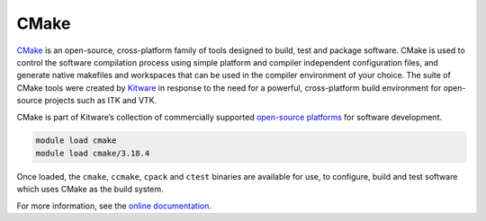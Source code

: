 .. _software-tools-cmake:

CMake
=====

`CMake <https://cmake.org/>`__ is an open-source, cross-platform family of tools designed to build, test and package software.
CMake is used to control the software compilation process using simple platform and compiler independent configuration files, and generate native makefiles and workspaces that can be used in the compiler environment of your choice.
The suite of CMake tools were created by `Kitware <https://www.kitware.com/>`__ in response to the need for a powerful, cross-platform build environment for open-source projects such as ITK and VTK.

CMake is part of Kitware’s collection of commercially supported `open-source platforms <https://www.kitware.com/platforms/>`__ for software development.


.. code-block:: bash

    module load cmake
    module load cmake/3.18.4

Once loaded, the ``cmake``, ``ccmake``, ``cpack`` and ``ctest`` binaries are available for use, to configure, build and test software which uses CMake as the build system. 

For more information, see the `online documentation <https://cmake.org/cmake/help/v3.18/>`__.